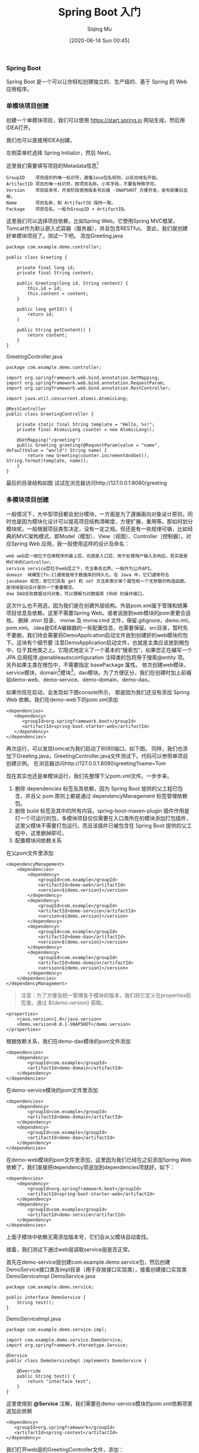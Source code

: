 #+TITLE: Spring Boot 入门
#+AUTHOR: Siqing Mu
#+DATE: [2020-06-14 Sun 00:45]

*** Spring Boot
Spring Boot 是一个可以让你轻松创建独立的、生产级的、基于 Spring 的 Web 应用程序。

*** 单模块项目创建
创建一个单模块项目，我们可以使用 https://start.spring.io 网站生成，然后用IDEA打开。

[[file:./images/spring-initializr.png]]

我们也可以直接用IDEA创建。

[[file:./images/idea-new-project-001.png]]
左侧菜单栏选择 Spring Initializr，然后 Next。

[[file:./images/idea-new-project-002.png]]
这里我们需要填写项目的Metadata信息[fn:1]
#+BEGIN_EXAMPLE
GroupID    项目组织的唯一标识符，遵循Java包名规则，以反向域名开始。
ArtifactID 项目的唯一标识符，即项目名称。小写字母，不要有特殊字符。
Version    项目版本号，开发阶段使用版本号后接 -SNAPSHOT 方便开发，发布部署后去掉。
Name       项目名称，和 ArtifactID 保持一致。
Package    项目包名，一般为GroupID + ArtifactID。
#+END_EXAMPLE

[[file:./images/idea-new-project-003.png]]
这里我们可以选择项目依赖，比如Spring Web。它使用Spring MVC框架，Tomcat作为默认嵌入式容器（服务器），并且包含RESTful。
[[file:./images/idea-new-project-004.png]]
[[file:./images/idea-new-project-005.png]]
至此，我们就创建好单模块项目了。测试一下吧。
添加Greeting.java
#+BEGIN_EXAMPLE
package com.example.demo.controller;

public class Greeting {

    private final long id;
    private final String content;

    public Greeting(long id, String content) {
        this.id = id;
        this.content = content;
    }

    public long getId() {
        return id;
    }

    public String getContent() {
        return content;
    }
}
#+END_EXAMPLE
GreetingController.java
#+BEGIN_EXAMPLE
package com.example.demo.controller;

import org.springframework.web.bind.annotation.GetMapping;
import org.springframework.web.bind.annotation.RequestParam;
import org.springframework.web.bind.annotation.RestController;

import java.util.concurrent.atomic.AtomicLong;

@RestController
public class GreetingController {

    private static final String template = "Hello, %s!";
    private final AtomicLong counter = new AtomicLong();

    @GetMapping("/greeting")
    public Greeting greeting(@RequestParam(value = "name", defaultValue = "world") String name) {
        return new Greeting(counter.incrementAndGet(), String.format(template, name));
    }
}
#+END_EXAMPLE
最后的目录结构如图
[[file:./images/idea-new-project-006.png]]
试试在浏览器访问http://127.0.0.1:8080/greeting

*** 多模块项目创建
一般情况下，大中型项目都会划分模块，一方面是为了遵循面向对象设计原则，同时也是因为模块化设计可以提高项目结构清晰度，方便扩展，重用等。那如何划分模块呢，一般根据项目类型决定，没有一定之规。但还是有一些规律可循，比如经典的MVC架构模式，即Model（模型）、View（视图）、Controller（控制器）。对应Spring Web 应用，我一般使用这样的设计及命名：
#+BEGIN_EXAMPLE
web web层一般位于应用程序的最上层，也就是入口层，用于处理用户输入及响应。其实就是MVC中的Controller。
service service层位于web层之下，充当事务边界。一般作为公共API。
domain  域模型[fn:2]通常是用于数据库的持久化，在 Java 中，它们通常符合 javabean 规范，即它们具有 get 和 set 方法来表示单个属性和一个无参数的构造函数。是领域驱动设计里的一个重要概念。
dao DAO全称数据访问对象，可以理解为对数据库 CRUD 的操作接口。
#+END_EXAMPLE

[[file:./images/multiple-module-001.png]]
这次什么也不用选，因为我们是在创建外层结构。外层pom.xml属于管理和统筹项目信息及依赖，这里不需要Spring Web。或者说放到web模块的pom里更合适些。
[[file:./images/multiple-module-002.png]]
删掉 .mvn 目录、 mvnw 及 mvnw.cmd 文件，保留.gitignore，demo.iml，pom.xml。.idea是IDEA编辑器的一些配置信息，也需要保留。src目录，暂时先不要删，我们待会需要将DemoApplication启动文件放到创建好的web模块的包下。这块有个细节要 注意DemoApplication启动文件，也就是主类应该放到根包中，位于其他类之上。它隐式地定义了一个基本的“搜索包”，如果您正在编写一个 JPA 应用程序,@enableautoconfiguration 注释类的包将用于搜索@entity 项。另外如果主类在根包中，不需要指定 basePackage 属性。
[[file:./images/multiple-module-003.png]]
依次创建web模块，service模块，domain[fn:2]模块[fn:3]，dao模块。为了方便区分，我们在创建时加上前缀如demo-web、demo-service、demo-domain、demo-dao。

如果你现在启动，会发现如下图console所示，
[[file:./images/multiple-module-004.png]]
那是因为我们还没有添加 Spring Web 依赖。我们在demo-web下的pom.xml添加
#+BEGIN_EXAMPLE
<dependencies>
   <dependency>
      <groupId>org.springframework.boot</groupId>
      <artifactId>spring-boot-starter-web</artifactId>
   </dependency>
</dependencies>
#+END_EXAMPLE
再次运行，可以发现tomcat为我们启动了8080端口。如下图。
[[file:./images/multiple-module-005.png]]
同样，我们也添加下Greeting.java，GreetingController.java文件测试下。代码可以参照单项目创建示例。
[[file:./images/multiple-module-006.png]]
在浏览器访问http://127.0.0.1:8080/greeting?name=Tom

现在其实也还是单模块运行，我们先整理下父pom.xml文件。一步步来。

1. 删除 dependencies 标签及其依赖，因为 Spring Boot 提供的父工程已包含，并且父 pom 原则上都是通过 dependencyManagement 标签管理依赖包。
2. 删除 build 标签及其中的所有内容。spring-boot-maven-plugin 插件作用是打一个可运行的包，多模块项目仅仅需要在入口类所在的模块添加打包插件，这里父模块不需要打包运行。而且该插件已被包含在 Spring Boot 提供的父工程中，这里删掉即可。
3. 配置模块间依赖关系
在父pom文件里添加
#+BEGIN_EXAMPLE
<dependencyManagement>
    <dependencies>
        <dependency>
            <groupId>com.example</groupId>
            <artifactId>demo-web</artifactId>
            <version>${demo.version}</version>
        </dependency>
        <dependency>
            <groupId>com.example</groupId>
            <artifactId>demo-service</artifactId>
            <version>${demo.version}</version>
        </dependency>
        <dependency>
            <groupId>com.example</groupId>
            <artifactId>demo-dao</artifactId>
            <version>${demo.version}</version>
        </dependency>
        <dependency>
            <groupId>com.example</groupId>
            <artifactId>demo-domain</artifactId>
            <version>${demo.version}</version>
        </dependency>
    </dependencies>
</dependencyManagement>
#+END_EXAMPLE

#+BEGIN_QUOTE
注意：为了方便及统一管理各子模块的版本，我们将它定义在properties标签里。通过 ${demo.version} 获取。
#+END_QUOTE

#+BEGIN_EXAMPLE
<properties>
    <java.version>1.8</java.version>
    <demo.version>0.0.1-SNAPSHOT</demo.version>
</properties>
#+END_EXAMPLE

根据依赖关系，我们在demo-dao模块的pom文件添加
#+BEGIN_EXAMPLE
<dependencies>
    <dependency>
        <groupId>com.example</groupId>
        <artifactId>demo-domain</artifactId>
    </dependency>
</dependencies>
#+END_EXAMPLE

在demo-service模块的pom文件里添加
#+BEGIN_EXAMPLE
<dependencies>
    <dependency>
        <groupId>com.example</groupId>
        <artifactId>demo-domain</artifactId>
    </dependency>
    <dependency>
        <groupId>com.example</groupId>
        <artifactId>demo-dao</artifactId>
    </dependency>
</dependencies>
#+END_EXAMPLE

在demo-web模块的pom文件里添加，这里因为我们已经在之前添加Spring Web依赖了，我们直接把dependency项追加到dependencies项就好。如下：
#+BEGIN_EXAMPLE
<dependencies>
    <dependency>
        <groupId>org.springframework.boot</groupId>
        <artifactId>spring-boot-starter-web</artifactId>
    </dependency>
    <dependency>
        <groupId>com.example</groupId>
        <artifactId>demo-service</artifactId>
    </dependency>
</dependencies>
#+END_EXAMPLE

上面子模块中依赖无需添加版本号，它们会从父模块自动查找。

接着，我们测试下通过web层调取service层是否正常。

首先在demo-service层创建com.example.demo.service包，然后创建DemoService接口类及impl目录（用于存放接口实现类），接着创建接口实现类DemoServiceImpl
DemoService.java
#+BEGIN_EXAMPLE
package com.example.demo.service;

public interface DemoService {
    String test();
}
#+END_EXAMPLE

DemoServiceImpl.java
#+BEGIN_EXAMPLE
package com.example.demo.service.impl;

import com.example.demo.service.DemoService;
import org.springframework.stereotype.Service;

@Service
public class DemoServiceImpl implements DemoService {

    @Override
    public String test() {
        return "interface test";
    }
}
#+END_EXAMPLE


这里使用到 *@Service* 注解，我们需要在demo-service模块的pom.xml依赖项里追加此依赖
#+BEGIN_EXAMPLE
<dependency>
   <groupId>org.springframework</groupId>
   <artifactId>spring-context</artifactId>
</dependency>
#+END_EXAMPLE

我们打开web层的GreetingController文件，添加：
#+BEGIN_EXAMPLE
@Autowired
private DemoService demoService;

@GetMapping("/test")
public String test() {
   return demoService.test();
}
#+END_EXAMPLE

在浏览器访问 http://127.0.0.1:8080/hello/test 返回 interface test 表明一切正常。

*** 集成MyBatis
在父pom.xml文件添加依赖
#+BEGIN_EXAMPLE
<dependency>
    <groupId>org.mybatis.spring.boot</groupId>
    <artifactId>mybatis-spring-boot-starter</artifactId>
    <version>2.1.3</version>
</dependency>
<dependency>
    <groupId>org.projectlombok</groupId>
    <artifactId>lombok</artifactId>
    <version>1.18.12</version>
    <scope>provided</scope>
</dependency>
#+END_EXAMPLE
添加到dependencyManagement下的依赖属于声明，并不会自动引入，所以需要在子模块下引入。
#+BEGIN_EXAMPLE
<dependency>
    <groupId>mysql</groupId>
    <artifactId>mysql-connector-java</artifactId>
</dependency>
<dependency>
    <groupId>org.mybatis.spring.boot</groupId>
    <artifactId>mybatis-spring-boot-starter</artifactId>
</dependency>
<dependency>
    <groupId>org.projectlombok</groupId>
    <artifactId>lombok</artifactId>
</dependency>
#+END_EXAMPLE
通过mybatis-generator工具生成dao层相关文件，我这里使用的是IDEA插件 *MyBatisCodeHelperPro* 生成的。使用它需要先用IDEA连接数据库，然后选择表，右键选择Mybatis generator，配置存放位置。
[[file:./images/mybatis-generator.png]]

我们在demo-service子模块调用，打开DemoServiceImpl文件，使用 *@Autowired* 注入，具体如下。
#+BEGIN_EXAMPLE
@Autowired
private SysDictMapper sysDictMapper;

@Override
public String test() {
    SysDict sysDict = sysDictMapper.selectByPrimaryKey(1);
    return sysDict.toString();
}
#+END_EXAMPLE

这种注入方式已不被推荐，所以也可以这样写
#+BEGIN_EXAMPLE
private final SysDictMapper sysDictMapper;

public DemoServiceImpl(SysDictMapper sysDictMapper) {
    this.sysDictMapper = sysDictMapper;
}

@Override
public String test() {
    SysDict sysDict = sysDictMapper.selectByPrimaryKey(1);
    return sysDict.toString();
}
#+END_EXAMPLE

在demo-web模块下的resources文件夹下创建属性配置文件: *application.properties* ,然后添加配置
#+BEGIN_EXAMPLE
spring.datasource.driverClassName = com.mysql.cj.jdbc.Driver
spring.datasource.url = jdbc:mysql://localhost:3306/test?useUnicode=true&characterEncoding=utf-8
spring.datasource.username = root
spring.datasource.password = 

mybatis.mapper-locations = classpath:mybatis/*.xml
mybatis.type-aliases-package = com.example.demo.dao.entity
#+END_EXAMPLE

我们运行下发现会报错
#+BEGIN_EXAMPLE
Description:

Field sysDictMapper in com.example.demo.service.impl.DemoServiceImpl required a bean of type 'com.example.demo.dao.mapper.SysDictMapper' that could not be found.


Action:

Consider defining a bean of type 'com.example.demo.dao.mapper.SysDictMapper' in your configuration.
#+END_EXAMPLE

解决这个问题有两种方法
1. 在SysDictMapper接口增加 *@Mapper* 注解，确保扫描注册时可以识别到这个接口。
2. 在启动类上增加 *@MapperScan* 注解，并设置搜索包。
#+BEGIN_EXAMPLE
@MapperScan("com.example.demo.dao.mapper")
#+END_EXAMPLE

再次启动，访问http://127.0.0.1:8080/hello/test 可以发现我们获取到了数据库内的信息。

*** 多环境属性配置
一般情况，我们都会有【开发】【测试】【正式】环境，所以不同环境间的配置也就不同。我们在上面已经新建了一个 *application.properties* 配置文件。接下来我们再新建三个配置文件，分别为：
#+BEGIN_EXAMPLE
application-dev.properties
application-test.properties
application-prod.properties
#+END_EXAMPLE
application.properties 为主配置，注意用于环境区分和公共配置。各环境配置文件为各自环境配置。
例如主配置为
#+BEGIN_EXAMPLE
server.port = 8080
spring.profiles.active=dev
spring.application.name=demo
app.id=demo


mybatis.mapper-locations = classpath:mybatis/*.xml
mybatis.type-aliases-package = com.example.demo.dao.entity
#+END_EXAMPLE

开发环境配置为
#+BEGIN_EXAMPLE
spring.datasource.driverClassName = com.mysql.cj.jdbc.Driver
spring.datasource.url = jdbc:mysql://localhost:3306/test?useUnicode=true&characterEncoding=utf-8
spring.datasource.username = root
spring.datasource.password =
#+END_EXAMPLE

配置环境除了properties语法，还有一种yaml语法，看个人喜欢。

另外提醒下在连接mysql后面有一堆参数，一定要知道其含义再使用，否则会带来意想不到的问题
#+BEGIN_EXAMPLE
?allowMultiQueries=true&useUnicode=true&characterEncoding=UTF-8&zeroDateTimeBehavior=convertToNull&useSSL=false&autoReconnect=true&useAffectedRows=true
#+END_EXAMPLE
比如，useAffectedRows = true ，在判断更新、删除时，稍不注意就会掉坑里。详情可以看[[https://www.khow.me/blog/how-to-tell-number-of-rows-changed-from-jdbc-execution.html][当JDBC执行删改时，会返回什么值]]

*** reference
+ [[https://blog.csdn.net/zhangxingyu126/article/details/81013315][maven中的GroupID和ArtifactID怎么写]]
+ [[https://blog.csdn.net/snn1410/article/details/52859788][dependencyManagement 及 dependencies 的区别]]
+ [[https://symonlin.github.io/2019/01/15/springboot-1/][Maven 多模块项目搭建]]
+ [[https://docs.spring.io/spring-boot/docs/1.5.9.RELEASE/reference/htmlsingle/][spring-boot官方手册]]
+ [[https://www.petrikainulainen.net/software-development/design/understanding-spring-web-application-architecture-the-classic-way/][Understanding Spring Web Application Architecture: The Classic Way]]
+ [[https://maven.apache.org/guides/mini/guide-naming-conventions.html][Guide to naming conventions on groupId, artifactId, and version]]
+ [[https://spring.io/guides/gs/rest-service/][Building a RESTful Web Service]]


 
[fn:1][[https://maven.apache.org/guides/mini/guide-naming-conventions.html][Guide to naming conventions on groupId, artifactId, and version]]
[fn:2][[https://stackoverflow.com/questions/4913673/what-is-java-domain-model][what is java domain model]]
[fn:3][[https://en.wikipedia.org/wiki/Domain-driven_design][Domain-driven design]]
